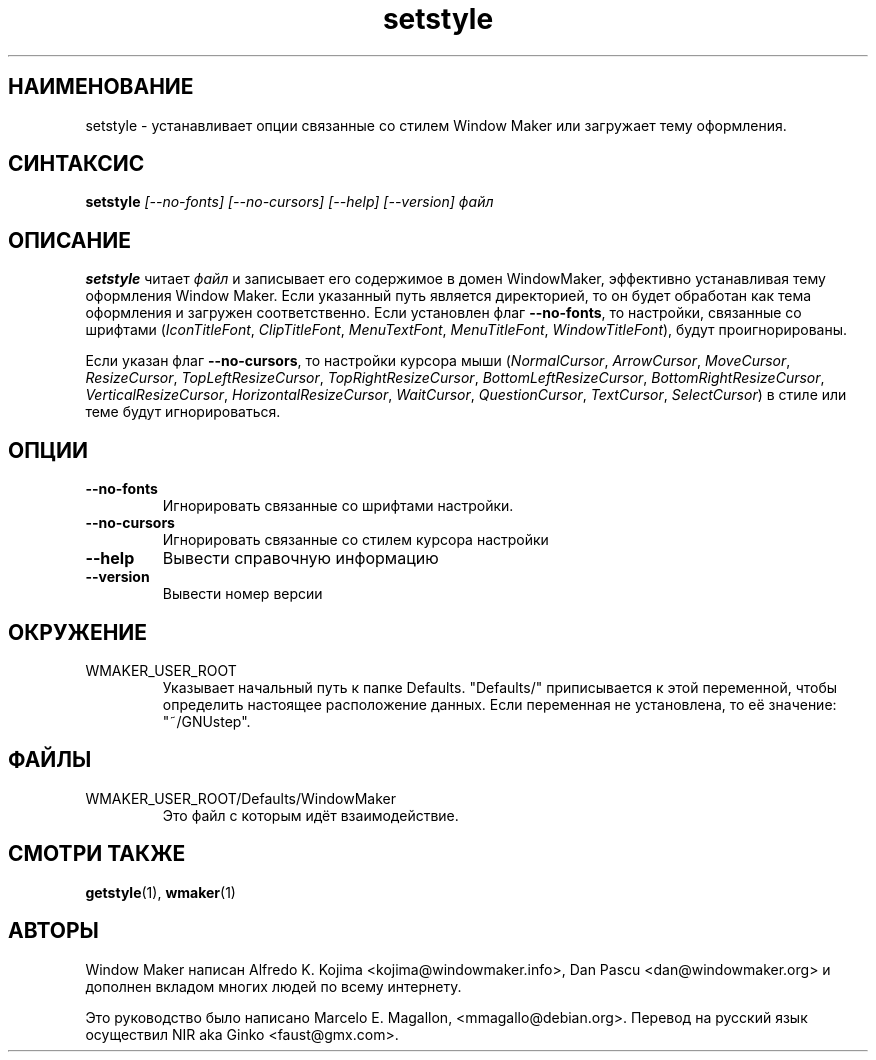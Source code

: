 .\" Hey, Emacs!  This is an -*- nroff -*- source file.
.TH setstyle 1 "January 1999"
.SH "НАИМЕНОВАНИЕ"
setstyle \- устанавливает опции связанные со стилем Window Maker или загружает
тему оформления.
.SH "СИНТАКСИС"
.B setstyle
.I "[\-\-no\-fonts] [\-\-no\-cursors] [\-\-help] [\-\-version]"
.I файл
.SH "ОПИСАНИЕ"
.B setstyle
читает
.I файл
и записывает его содержимое в домен WindowMaker, эффективно устанавливая
тему оформления Window Maker. Если указанный путь является директорией, то
он будет обработан как тема оформления и загружен соответственно.
Если установлен флаг \fB\-\-no\-fonts\fP, то настройки, связанные со шрифтами
(\fIIconTitleFont\fP, \fIClipTitleFont\fP,
\fIMenuTextFont\fP, \fIMenuTitleFont\fP, \fIWindowTitleFont\fP), будут
проигнорированы.

Если указан флаг \fB\-\-no\-cursors\fP, то настройки курсора мыши
(\fINormalCursor\fP, \fIArrowCursor\fP, \fIMoveCursor\fP,
\fIResizeCursor\fP,
\fITopLeftResizeCursor\fP, \fITopRightResizeCursor\fP,
\fIBottomLeftResizeCursor\fP, \fIBottomRightResizeCursor\fP,
\fIVerticalResizeCursor\fP, \fIHorizontalResizeCursor\fP,
\fIWaitCursor\fP, \fIQuestionCursor\fP, \fITextCursor\fP,
\fISelectCursor\fP) в стиле или теме будут игнорироваться.
.SH "ОПЦИИ"
.TP
.B \-\-no\-fonts
Игнорировать связанные со шрифтами настройки.
.TP
.B \-\-no\-cursors
Игнорировать связанные со стилем курсора настройки
.TP
.B \-\-help
Вывести справочную информацию
.TP
.B \-\-version
Вывести номер версии
.SH "ОКРУЖЕНИЕ"
.IP WMAKER_USER_ROOT
Указывает начальный путь к папке Defaults. "Defaults/" приписывается к этой
переменной, чтобы определить настоящее расположение данных. Если переменная не
установлена, то её значение: "~/GNUstep".
.SH "ФАЙЛЫ"
.IP WMAKER_USER_ROOT/Defaults/WindowMaker
Это файл с которым идёт взаимодействие.
.SH "СМОТРИ ТАКЖЕ"
.BR getstyle (1),
.BR wmaker (1)
.SH "АВТОРЫ"
Window Maker написан Alfredo K. Kojima <kojima@windowmaker.info>,
Dan Pascu <dan@windowmaker.org> и дополнен вкладом многих людей по всему
интернету.
.PP
Это руководство было написано Marcelo E. Magallon, <mmagallo@debian.org>.
Перевод на русский язык осуществил NIR aka Ginko <faust@gmx.com>.
